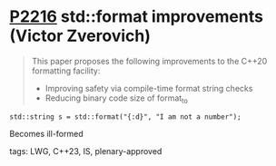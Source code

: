 * [[https://wg21.link/p2216][P2216]] std::format improvements (Victor Zverovich)
:PROPERTIES:
:CUSTOM_ID: p2216-stdformat-improvements-victor-zverovich
:END:
#+begin_quote
This paper proposes the following improvements to the C++20 formatting facility:
- Improving safety via compile-time format string checks
- Reducing binary code size of format_to
#+end_quote
#+begin_src c++
std::string s = std::format("{:d}", "I am not a number");
#+end_src
Becomes ill-formed
**** tags: LWG, C++23, IS, plenary-approved
